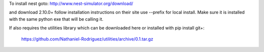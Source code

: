 To install nest goto:
http://www.nest-simulator.org/download/

and download 2.10.0+ 
follow installation instructions on their site
use --prefix for local install.
Make sure it is installed with the same python exe
that will be calling it.

If also requires the utilities library which can be downloaded here
or installed with pip install git+:
	https://github.com/Nathaniel-Rodriguez/utilities/archive/0.1.tar.gz